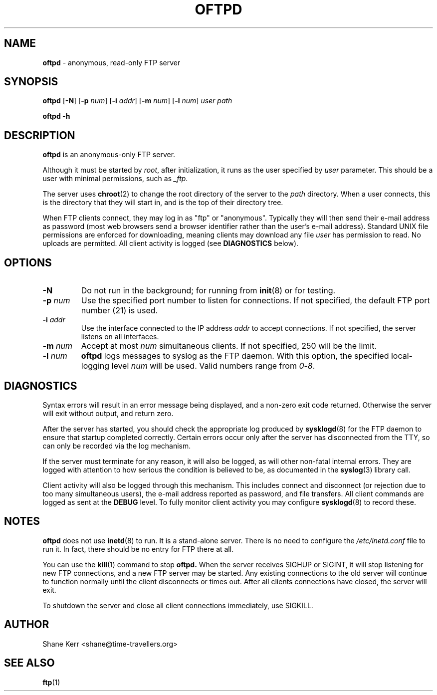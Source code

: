 .TH OFTPD 1
.SH NAME 
.B oftpd
\- anonymous, read-only FTP server
.SH SYNOPSIS
.B oftpd
[\fB\-N\fR]
[\fB\-p\fR \fInum\fR]
[\fB\-i\fR \fIaddr\fR]
[\fB\-m\fR \fInum\fR]
[\fB\-l\fR \fInum\fR]
.I user path
.LP
.B oftpd -h
.SH DESCRIPTION
.B oftpd
is an anonymous-only FTP server.  
.PP
Although it must be started by \fIroot\fR, after initialization, it
runs as the user specified by \fIuser\fR parameter.  This should be a
user with minimal permissions, such as \fI_ftp\fR.
.PP
The server uses
.BR chroot (2)
to change the root directory of the server to the \fIpath\fR directory.
When a user connects, this is the directory that they will start in,
and is the top of their directory tree.
.PP
When FTP clients connect, they may log in as "ftp" or "anonymous".
Typically they will then send their e-mail address as password (most web
browsers send a browser identifier rather than the user's e-mail
address).  Standard UNIX file permissions are enforced for downloading,
meaning clients may download any file \fIuser\fR has permission to read.
No uploads are permitted.  All client activity is logged (see
\fBDIAGNOSTICS\fR below).
.SH OPTIONS
.TP
.B -N
Do not run in the background; for running from
.BR init (8)
or for testing.
.TP
.BI -p " num"
Use the specified port number to listen for connections. 
If not specified, the default FTP port number (21) is used.
.TP
.BI -i " addr"
Use the interface connected to the IP address \fIaddr\fR to accept
connections.  If not specified, the server listens on all interfaces.
.TP
.BI -m " num"
Accept at most \fInum\fR simultaneous clients. If not specified, 250 will
be the limit.
.TP
.BI -l " num"
\fBoftpd\fR logs messages to syslog as the FTP daemon.  With this option,
the specified local-logging level \fInum\fR will be used. Valid numbers
range from \fI0\fR-\fI8\fR.
.SH DIAGNOSTICS
Syntax errors will result in an error message being displayed, and a
non-zero exit code returned.  Otherwise the server will exit without
output, and return zero.
.PP
After the server has started, you should check the appropriate log
produced by 
.BR sysklogd (8)
for the FTP daemon to ensure that startup completed correctly.  Certain
errors occur only after the server has disconnected from the TTY, so
can only be recorded via the log mechanism.
.PP
If the server must terminate for any reason, it will also be logged, as
will other non-fatal internal errors.  They are logged with attention to
how serious the condition is believed to be, as documented in the
.BR syslog (3)
library call.
.PP
Client activity will also be logged through this mechanism.  This
includes connect and disconnect (or rejection due to too many
simultaneous users), the e-mail address reported as password, and file
transfers.  All client commands are logged as sent at the \fBDEBUG\fR
level.  To fully monitor client activity you may configure
.BR sysklogd (8)
to record these.
.SH NOTES
\fBoftpd\fR does not use
.BR inetd (8)
to run.  It is a stand-alone server.  There is no need to configure the 
.I /etc/inetd.conf
file to run it.  In fact, there should be no entry for FTP there at all.
.PP
You can use the
.BR kill (1)
command to stop
.B oftpd.
When the server receives SIGHUP or SIGINT, it will stop listening for
new FTP connections, and a new FTP server may be started.  Any existing
connections to the old server will continue to function normally until
the client disconnects or times out.  After all clients connections have
closed, the server will exit.  
.PP
To shutdown the server and close all client connections immediately, use
SIGKILL.
.SH AUTHOR
Shane Kerr <shane@time-travellers.org>
.SH "SEE ALSO"
.BR ftp (1)


